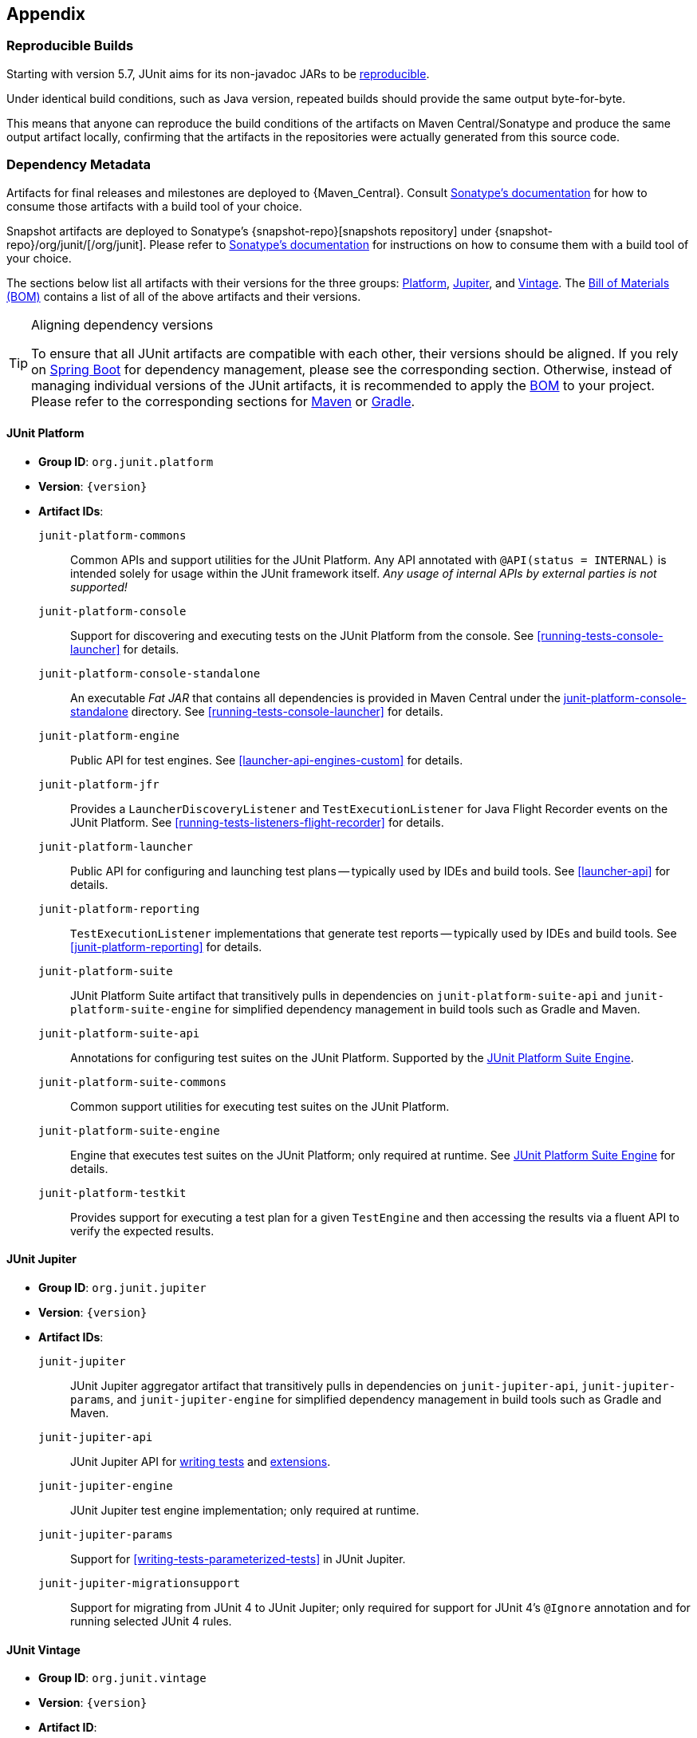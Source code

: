 [[appendix]]
== Appendix

[[reproducible-builds]]
=== Reproducible Builds

Starting with version 5.7, JUnit aims for its non-javadoc JARs to be
https://reproducible-builds.org/[reproducible].

Under identical build conditions, such as Java version, repeated builds should provide the
same output byte-for-byte.

This means that anyone can reproduce the build conditions of the artifacts on Maven
Central/Sonatype and produce the same output artifact locally, confirming that the
artifacts in the repositories were actually generated from this source code.

[[dependency-metadata]]
=== Dependency Metadata

Artifacts for final releases and milestones are deployed to {Maven_Central}. Consult
https://central.sonatype.org/consume/[Sonatype's documentation] for how to consume those
artifacts with a build tool of your choice.

Snapshot artifacts are deployed to Sonatype's {snapshot-repo}[snapshots repository]
under {snapshot-repo}/org/junit/[/org/junit]. Please refer to
https://central.sonatype.org/publish/publish-portal-snapshots/#consuming-snapshot-releases-for-your-project[Sonatype's documentation]
for instructions on how to consume them with a build tool of your choice.

The sections below list all artifacts with their versions for the three groups:
<<dependency-metadata-junit-platform, Platform>>,
<<dependency-metadata-junit-jupiter, Jupiter>>, and
<<dependency-metadata-junit-vintage, Vintage>>.
The <<dependency-metadata-junit-bom, Bill of Materials (BOM)>> contains a list of all
of the above artifacts and their versions.

[TIP]
.Aligning dependency versions
====
To ensure that all JUnit artifacts are compatible with each other, their versions should
be aligned.
If you rely on <<running-tests-build-spring-boot, Spring Boot>> for dependency management,
please see the corresponding section.
Otherwise, instead of managing individual versions of the JUnit artifacts, it is
recommended to apply the <<dependency-metadata-junit-bom, BOM>> to your project.
Please refer to the corresponding sections for <<running-tests-build-maven-bom, Maven>> or
<<running-tests-build-gradle-bom, Gradle>>.
====

[[dependency-metadata-junit-platform]]
==== JUnit Platform

* *Group ID*: `org.junit.platform`
* *Version*: `{version}`
* *Artifact IDs*:
  `junit-platform-commons`::
    Common APIs and support utilities for the JUnit Platform. Any API annotated with
    `@API(status = INTERNAL)` is intended solely for usage within the JUnit framework
    itself. _Any usage of internal APIs by external parties is not supported!_
  `junit-platform-console`::
    Support for discovering and executing tests on the JUnit Platform from the console.
    See <<running-tests-console-launcher>> for details.
  `junit-platform-console-standalone`::
    An executable _Fat JAR_ that contains all dependencies is provided in Maven Central under the
    https://repo1.maven.org/maven2/org/junit/platform/junit-platform-console-standalone[junit-platform-console-standalone]
    directory. See <<running-tests-console-launcher>> for details.
  `junit-platform-engine`::
    Public API for test engines. See <<launcher-api-engines-custom>> for details.
  `junit-platform-jfr`::
    Provides a `LauncherDiscoveryListener` and `TestExecutionListener` for Java Flight
	Recorder events on the JUnit Platform. See <<running-tests-listeners-flight-recorder>>
	for details.
  `junit-platform-launcher`::
    Public API for configuring and launching test plans -- typically used by IDEs and
    build tools. See <<launcher-api>> for details.
  `junit-platform-reporting`::
    `TestExecutionListener` implementations that generate test reports -- typically used
    by IDEs and build tools. See <<junit-platform-reporting>> for details.
  `junit-platform-suite`::
    JUnit Platform Suite artifact that transitively pulls in dependencies on
    `junit-platform-suite-api` and `junit-platform-suite-engine` for simplified dependency
	management in build tools such as Gradle and Maven.
  `junit-platform-suite-api`::
    Annotations for configuring test suites on the JUnit Platform. Supported by the
    <<junit-platform-suite-engine, JUnit Platform Suite Engine>>.
  `junit-platform-suite-commons`::
    Common support utilities for executing test suites on the JUnit Platform.
  `junit-platform-suite-engine`::
    Engine that executes test suites on the JUnit Platform; only required at runtime. See
    <<junit-platform-suite-engine,JUnit Platform Suite Engine>> for details.
  `junit-platform-testkit`::
     Provides support for executing a test plan for a given `TestEngine` and then
     accessing the results via a fluent API to verify the expected results.

[[dependency-metadata-junit-jupiter]]
==== JUnit Jupiter

* *Group ID*: `org.junit.jupiter`
* *Version*: `{version}`
* *Artifact IDs*:
  `junit-jupiter`::
    JUnit Jupiter aggregator artifact that transitively pulls in dependencies on
    `junit-jupiter-api`, `junit-jupiter-params`, and `junit-jupiter-engine` for
    simplified dependency management in build tools such as Gradle and Maven.
  `junit-jupiter-api`::
    JUnit Jupiter API for <<writing-tests,writing tests>> and <<extensions,extensions>>.
  `junit-jupiter-engine`::
    JUnit Jupiter test engine implementation; only required at runtime.
  `junit-jupiter-params`::
    Support for <<writing-tests-parameterized-tests>> in JUnit Jupiter.
  `junit-jupiter-migrationsupport`::
    Support for migrating from JUnit 4 to JUnit Jupiter; only required for support for
    JUnit 4's `@Ignore` annotation and for running selected JUnit 4 rules.

[[dependency-metadata-junit-vintage]]
==== JUnit Vintage

* *Group ID*: `org.junit.vintage`
* *Version*: `{version}`
* *Artifact ID*:
  `junit-vintage-engine`::
    JUnit Vintage test engine implementation that allows one to run _vintage_ JUnit tests
    on the JUnit Platform. _Vintage_ tests include those written using JUnit 3 or JUnit 4
    APIs or tests written using testing frameworks built on those APIs.

[[dependency-metadata-junit-bom]]
==== Bill of Materials (BOM)

The _Bill of Materials_ POM provided under the following Maven coordinates can be used to
ease dependency management when referencing multiple of the above artifacts using
https://maven.apache.org/guides/introduction/introduction-to-dependency-mechanism.html#Importing_Dependencies[Maven]
or https://docs.gradle.org/current/userguide/platforms.html#sub:bom_import[Gradle].

* *Group ID*: `org.junit`
* *Artifact ID*: `junit-bom`
* *Version*: `{version}`

[[dependency-metadata-dependencies]]
==== Dependencies

Most of the above artifacts have a dependency in their published Maven POMs on the
following _@API Guardian_ JAR.

* *Group ID*: `org.apiguardian`
* *Artifact ID*: `apiguardian-api`
* *Version*: `{apiguardian-version}`

In addition, most of the above artifacts have a direct or transitive dependency on the
following _OpenTest4J_ JAR.

* *Group ID*: `org.opentest4j`
* *Artifact ID*: `opentest4j`
* *Version*: `{ota4j-version}`

[[dependency-diagram]]
=== Dependency Diagram

image::component-diagram.svg[]
